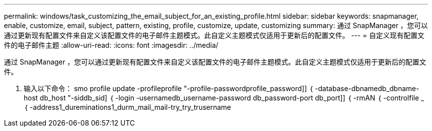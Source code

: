 ---
permalink: windows/task_customizing_the_email_subject_for_an_existing_profile.html 
sidebar: sidebar 
keywords: snapmanager, enable, customize, email, subject, pattern, existing, profile, customize, update, customizing 
summary: 通过 SnapManager ，您可以通过更新现有配置文件来自定义该配置文件的电子邮件主题模式。此自定义主题模式仅适用于更新后的配置文件。 
---
= 自定义现有配置文件的电子邮件主题
:allow-uri-read: 
:icons: font
:imagesdir: ../media/


[role="lead"]
通过 SnapManager ，您可以通过更新现有配置文件来自定义该配置文件的电子邮件主题模式。此自定义主题模式仅适用于更新后的配置文件。

. 输入以下命令： smo profile update -profileprofile "-profile-passwordprofile_password]] ｛ -database-dbnamedb_dbname-host db_host "-siddb_sid] ｛ -login -usernamedb_username-password db_password-port db_port]] ｛ -rmAN ｛ -controlfile _ ｛ -address1_dureminations1_durm_mail_mail-try_try_trusername

